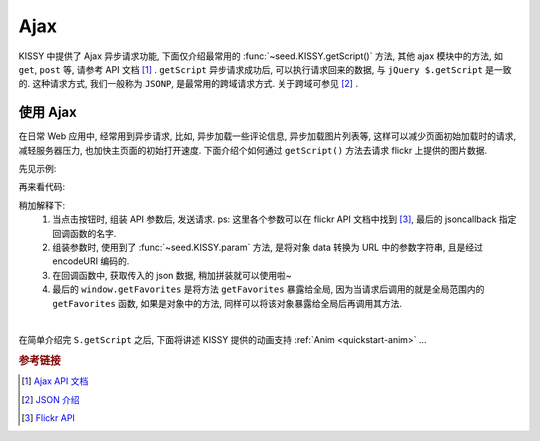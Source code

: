 ﻿.. _quickstart-ajax:

Ajax
===============================================

KISSY 中提供了 Ajax 异步请求功能, 下面仅介绍最常用的 :func:`~seed.KISSY.getScript()` 方法, 其他 ajax 模块中的方法, 如 ``get``, ``post`` 等, 请参考 API 文档 [1]_ .
``getScript`` 异步请求成功后, 可以执行请求回来的数据, 与 ``jQuery $.getScript`` 是一致的.
这种请求方式, 我们一般称为 ``JSONP``, 是最常用的跨域请求方式. 关于跨域可参见 [2]_ .


使用 Ajax
-------------------

在日常 Web 应用中, 经常用到异步请求, 比如, 异步加载一些评论信息, 异步加载图片列表等, 这样可以减少页面初始加载时的请求, 减轻服务器压力, 也加快主页面的初始打开速度.
下面介绍个如何通过 ``getScript()`` 方法去请求 flickr 上提供的图片数据.

先见示例:

.. raw:: html

   <div class="demo">
        <style>
            #photo-list img  {
                border: 1px solid grey;
                padding: 4px;
                margin: 8px;
            }
            .loading {
                background: transparent url(../_static/loading.gif) no-repeat;
                width: 100px;
                height: 100px;
                margin: 20px;
            }
        </style>
        <button id="fetch-btn" autocomplete="off">Fetch Photo</button>
        <div id="photo-list"></div>

        <script>
            KISSY.ready(function(S){
                var API = 'http://api.flickr.com/services/rest/?'
                    params = {
                        'method': 'flickr.favorites.getPublicList',
                        'api_key': '5d93c2e473e39e9307e86d4a01381266',
                        'user_id': '26211501@N07',
                        'per_page': 10,
                        'format': 'json',
                        'jsoncallback': 'getFavorites'
                    },
                    photoList = S.one('#photo-list');

                S.one('#fetch-btn').on('click', function() {
                    S.one(this).attr('disabled', true);
                    photoList.addClass('loading');
                    S.getScript(API + S.param(params));
                });

                window.getFavorites = function(data) {
                    var html = 'Fetch photo failed, pls try again!';

                    if (data.stat === 'ok') {
                        html = '';
                        S.each(data.photos.photo, function(item, i){
                            html += '<img src="http://farm' + item.farm + '.static.flickr.com/'
                                    + item.server + '/' + item.id + '_' + item.secret + '_t.jpg" />';
                        });
                    }
                    photoList.removeClass('loading').html(html);
                }
            });
        </script>
   </div>

再来看代码:

.. code-block:: javascript
   :linenos:

    KISSY.ready(function(S){
        var API = 'http://api.flickr.com/services/rest/?'
            params = {
                'method': 'flickr.favorites.getPublicList',
                'api_key': '5d93c2e473e39e9307e86d4a01381266',
                'user_id': '26211501@N07',
                'per_page': 10,
                'format': 'json',
                'jsoncallback': 'getFavorites'
            },
            photoList = S.one('#photo-list');

        S.one('#fetch-btn').on('click', function() {
            S.one(this).attr('disabled', true);
            photoList.addClass('loading');
            S.getScript(API + S.param(params));
        });

        window.getFavorites = function(data) {
            var html = 'Fetch photo failed, pls try again!';

            if (data.stat === 'ok') {
                html = '';
                S.each(data.photos.photo, function(item, i){
                    html += '<img src="http://farm' + item.farm + '.static.flickr.com/'
                            + item.server + '/' + item.id + '_' + item.secret + '_t.jpg" />';
                });
            }
            photoList.removeClass('loading').html(html);
        }
    });


稍加解释下:
    #. 当点击按钮时, 组装 API 参数后, 发送请求. ps: 这里各个参数可以在 flickr API 文档中找到 [3]_, 最后的 jsoncallback 指定回调函数的名字.
    #. 组装参数时, 使用到了 :func:`~seed.KISSY.param` 方法, 是将对象 data 转换为 URL 中的参数字符串, 且是经过 encodeURI 编码的.
    #. 在回调函数中, 获取传入的 json 数据, 稍加拼装就可以使用啦~
    #. 最后的 ``window.getFavorites`` 是将方法 ``getFavorites`` 暴露给全局, 因为当请求后调用的就是全局范围内的 ``getFavorites`` 函数, 如果是对象中的方法, 同样可以将该对象暴露给全局后再调用其方法.

|

在简单介绍完 ``S.getScript`` 之后, 下面将讲述 KISSY 提供的动画支持 :ref:`Anim <quickstart-anim>` ...

.. rubric:: 参考链接

.. [1] `Ajax API 文档 <ajax>`_
.. [2] `JSON 介绍 <http://en.wikipedia.org/wiki/JSON>`_
.. [3] `Flickr API <http://www.flickr.com/services/api/>`_


